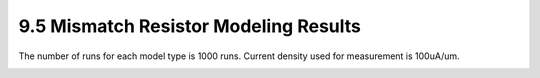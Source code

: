 9.5 Mismatch Resistor Modeling Results
======================================

The number of runs for each model type is 1000 runs. Current density used for measurement is 100uA/um.

.. image:: images/5_Mismatch3.png
   :width: 600
   :align: center
   :alt: Mismatch Resistor Modeling Results

